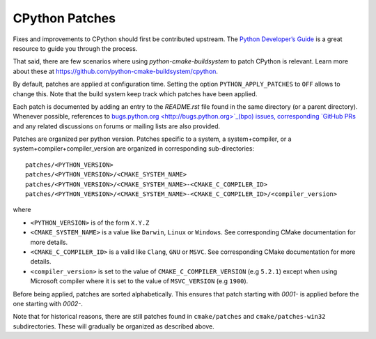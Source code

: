 CPython Patches
===============

Fixes and improvements to CPython should first be contributed upstream. The
`Python Developer’s Guide <https://docs.python.org/devguide/>`_ is a great
resource to guide you through the process.

That said, there are few scenarios where using `python-cmake-buildsystem` to
patch CPython is relevant. Learn more about these at https://github.com/python-cmake-buildsystem/cpython.

By default, patches are applied at configuration time. Setting the option
``PYTHON_APPLY_PATCHES`` to ``OFF`` allows to change this. Note that the
build system keep track which patches have been applied.

Each patch is documented by adding an entry to the `README.rst` file
found in the same directory (or a parent directory). Whenever possible,
references to `bugs.python.org <http://bugs.python.org>`_(bpo) issues,
corresponding `GitHub PRs <https://github.com/python/cpython/pull/>`_ and
any related discussions on forums or mailing lists are also provided.

Patches are organized per python version. Patches specific to a system,
a system+compiler, or a system+compiler+compiler_version are organized in
corresponding sub-directories::

  patches/<PYTHON_VERSION>
  patches/<PYTHON_VERSION>/<CMAKE_SYSTEM_NAME>
  patches/<PYTHON_VERSION>/<CMAKE_SYSTEM_NAME>-<CMAKE_C_COMPILER_ID>
  patches/<PYTHON_VERSION>/<CMAKE_SYSTEM_NAME>-<CMAKE_C_COMPILER_ID>/<compiler_version>

where

* ``<PYTHON_VERSION>`` is of the form ``X.Y.Z``

* ``<CMAKE_SYSTEM_NAME>`` is a value like ``Darwin``, ``Linux`` or ``Windows``. See
  corresponding CMake documentation for more details.

* ``<CMAKE_C_COMPILER_ID>`` is a valid like ``Clang``, ``GNU`` or ``MSVC``. See
  corresponding CMake documentation for more details.

* ``<compiler_version>`` is set to the value of ``CMAKE_C_COMPILER_VERSION`` (e.g ``5.2.1``)
  except when using Microsoft compiler where it is set to the value of ``MSVC_VERSION`` (e.g ``1900``).

Before being applied, patches are sorted alphabetically. This ensures that
patch starting with `0001-` is applied before the one starting with `0002-`.


Note that for historical reasons, there are still patches found in ``cmake/patches``
and ``cmake/patches-win32`` subdirectories. These will gradually be organized as
described above.
